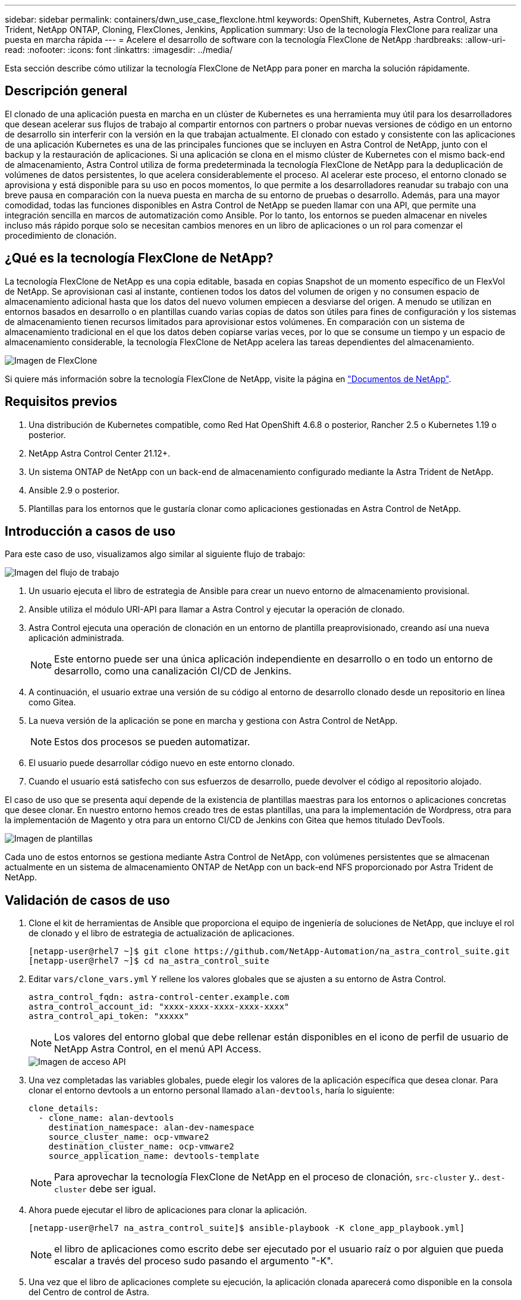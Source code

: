 ---
sidebar: sidebar 
permalink: containers/dwn_use_case_flexclone.html 
keywords: OpenShift, Kubernetes, Astra Control, Astra Trident, NetApp ONTAP, Cloning, FlexClones, Jenkins, Application 
summary: Uso de la tecnología FlexClone para realizar una puesta en marcha rápida 
---
= Acelere el desarrollo de software con la tecnología FlexClone de NetApp
:hardbreaks:
:allow-uri-read: 
:nofooter: 
:icons: font
:linkattrs: 
:imagesdir: ../media/


[role="lead"]
Esta sección describe cómo utilizar la tecnología FlexClone de NetApp para poner en marcha la solución rápidamente.



== Descripción general

El clonado de una aplicación puesta en marcha en un clúster de Kubernetes es una herramienta muy útil para los desarrolladores que desean acelerar sus flujos de trabajo al compartir entornos con partners o probar nuevas versiones de código en un entorno de desarrollo sin interferir con la versión en la que trabajan actualmente. El clonado con estado y consistente con las aplicaciones de una aplicación Kubernetes es una de las principales funciones que se incluyen en Astra Control de NetApp, junto con el backup y la restauración de aplicaciones. Si una aplicación se clona en el mismo clúster de Kubernetes con el mismo back-end de almacenamiento, Astra Control utiliza de forma predeterminada la tecnología FlexClone de NetApp para la deduplicación de volúmenes de datos persistentes, lo que acelera considerablemente el proceso. Al acelerar este proceso, el entorno clonado se aprovisiona y está disponible para su uso en pocos momentos, lo que permite a los desarrolladores reanudar su trabajo con una breve pausa en comparación con la nueva puesta en marcha de su entorno de pruebas o desarrollo. Además, para una mayor comodidad, todas las funciones disponibles en Astra Control de NetApp se pueden llamar con una API, que permite una integración sencilla en marcos de automatización como Ansible. Por lo tanto, los entornos se pueden almacenar en niveles incluso más rápido porque solo se necesitan cambios menores en un libro de aplicaciones o un rol para comenzar el procedimiento de clonación.



== ¿Qué es la tecnología FlexClone de NetApp?

La tecnología FlexClone de NetApp es una copia editable, basada en copias Snapshot de un momento específico de un FlexVol de NetApp. Se aprovisionan casi al instante, contienen todos los datos del volumen de origen y no consumen espacio de almacenamiento adicional hasta que los datos del nuevo volumen empiecen a desviarse del origen. A menudo se utilizan en entornos basados en desarrollo o en plantillas cuando varias copias de datos son útiles para fines de configuración y los sistemas de almacenamiento tienen recursos limitados para aprovisionar estos volúmenes. En comparación con un sistema de almacenamiento tradicional en el que los datos deben copiarse varias veces, por lo que se consume un tiempo y un espacio de almacenamiento considerable, la tecnología FlexClone de NetApp acelera las tareas dependientes del almacenamiento.

image::Astra-DevOps-UC3-FlexClone.png[Imagen de FlexClone]

Si quiere más información sobre la tecnología FlexClone de NetApp, visite la página en https://docs.netapp.com/us-en/ontap/concepts/flexclone-volumes-files-luns-concept.html["Documentos de NetApp"].



== Requisitos previos

. Una distribución de Kubernetes compatible, como Red Hat OpenShift 4.6.8 o posterior, Rancher 2.5 o Kubernetes 1.19 o posterior.
. NetApp Astra Control Center 21.12+.
. Un sistema ONTAP de NetApp con un back-end de almacenamiento configurado mediante la Astra Trident de NetApp.
. Ansible 2.9 o posterior.
. Plantillas para los entornos que le gustaría clonar como aplicaciones gestionadas en Astra Control de NetApp.




== Introducción a casos de uso

Para este caso de uso, visualizamos algo similar al siguiente flujo de trabajo:

image::Astra-DevOps-UC3-Workflow.png[Imagen del flujo de trabajo]

. Un usuario ejecuta el libro de estrategia de Ansible para crear un nuevo entorno de almacenamiento provisional.
. Ansible utiliza el módulo URI-API para llamar a Astra Control y ejecutar la operación de clonado.
. Astra Control ejecuta una operación de clonación en un entorno de plantilla preaprovisionado, creando así una nueva aplicación administrada.
+

NOTE: Este entorno puede ser una única aplicación independiente en desarrollo o en todo un entorno de desarrollo, como una canalización CI/CD de Jenkins.

. A continuación, el usuario extrae una versión de su código al entorno de desarrollo clonado desde un repositorio en línea como Gitea.
. La nueva versión de la aplicación se pone en marcha y gestiona con Astra Control de NetApp.
+

NOTE: Estos dos procesos se pueden automatizar.

. El usuario puede desarrollar código nuevo en este entorno clonado.
. Cuando el usuario está satisfecho con sus esfuerzos de desarrollo, puede devolver el código al repositorio alojado.


El caso de uso que se presenta aquí depende de la existencia de plantillas maestras para los entornos o aplicaciones concretas que desee clonar. En nuestro entorno hemos creado tres de estas plantillas, una para la implementación de Wordpress, otra para la implementación de Magento y otra para un entorno CI/CD de Jenkins con Gitea que hemos titulado DevTools.

image::Astra-DevOps-UC3-Templates.png[Imagen de plantillas]

Cada uno de estos entornos se gestiona mediante Astra Control de NetApp, con volúmenes persistentes que se almacenan actualmente en un sistema de almacenamiento ONTAP de NetApp con un back-end NFS proporcionado por Astra Trident de NetApp.



== Validación de casos de uso

. Clone el kit de herramientas de Ansible que proporciona el equipo de ingeniería de soluciones de NetApp, que incluye el rol de clonado y el libro de estrategia de actualización de aplicaciones.
+
[listing]
----
[netapp-user@rhel7 ~]$ git clone https://github.com/NetApp-Automation/na_astra_control_suite.git
[netapp-user@rhel7 ~]$ cd na_astra_control_suite
----
. Editar `vars/clone_vars.yml` Y rellene los valores globales que se ajusten a su entorno de Astra Control.
+
[listing]
----
astra_control_fqdn: astra-control-center.example.com
astra_control_account_id: "xxxx-xxxx-xxxx-xxxx-xxxx"
astra_control_api_token: "xxxxx"
----
+

NOTE: Los valores del entorno global que debe rellenar están disponibles en el icono de perfil de usuario de NetApp Astra Control, en el menú API Access.

+
image::Astra-DevOps-UC3-APIAccess.png[Imagen de acceso API]

. Una vez completadas las variables globales, puede elegir los valores de la aplicación específica que desea clonar. Para clonar el entorno devtools a un entorno personal llamado `alan-devtools`, haría lo siguiente:
+
[listing]
----
clone_details:
  - clone_name: alan-devtools
    destination_namespace: alan-dev-namespace
    source_cluster_name: ocp-vmware2
    destination_cluster_name: ocp-vmware2
    source_application_name: devtools-template
----
+

NOTE: Para aprovechar la tecnología FlexClone de NetApp en el proceso de clonación, `src-cluster` y.. `dest-cluster` debe ser igual.

. Ahora puede ejecutar el libro de aplicaciones para clonar la aplicación.
+
[listing]
----
[netapp-user@rhel7 na_astra_control_suite]$ ansible-playbook -K clone_app_playbook.yml]
----
+

NOTE: el libro de aplicaciones como escrito debe ser ejecutado por el usuario raíz o por alguien que pueda escalar a través del proceso sudo pasando el argumento "-K".

. Una vez que el libro de aplicaciones complete su ejecución, la aplicación clonada aparecerá como disponible en la consola del Centro de control de Astra.
+
image::Astra-DevOps-UC3-ClonedApp.png[Imagen de la aplicación clonada]

. A continuación, un usuario puede iniciar sesión en el entorno Kubernetes en el que se ha puesto en marcha la aplicación, comprobar que la aplicación está expuesta con una nueva dirección IP e iniciar el trabajo de desarrollo.


Para ver una demostración de este caso de uso y un ejemplo de actualización de una aplicación, vea el siguiente vídeo.

.Acelere el desarrollo de software con Astra Control y la tecnología FlexClone de NetApp
video::26b7ea00-9eda-4864-80ab-b01200fa13ac[panopto,width=360]